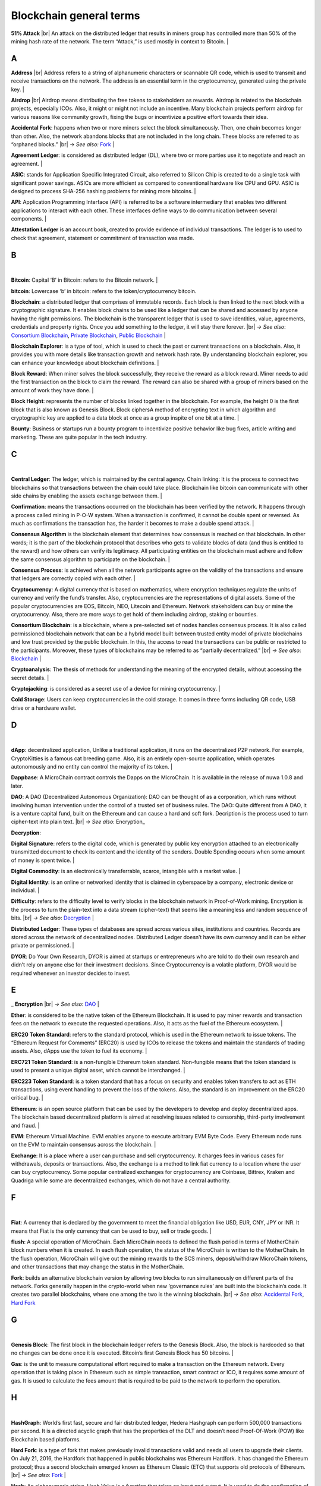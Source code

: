 .. |br| raw:: html

    <br/>


==========================
Blockchain general terms
==========================

**51% Attack** |br| An attack on the distributed ledger that results in miners group has controlled more than 50% of the mining hash rate of the network. The term “Attack,” is used mostly in context to Bitcoin.
|

A
---

**Address** |br|
Address refers to a string of alphanumeric characters or scannable QR code, which is used to transmit and receive transactions on the network. The address is an essential term in the cryptocurrency, generated using the private key.
|

**Airdrop** |br|
Airdrop means distributing the free tokens to stakeholders as rewards. Airdrop is related to the blockchain projects, especially ICOs. Also, it might or might not include an incentive. Many blockchain projects perform airdrop for various reasons like community growth, fixing the bugs or incentivize a positive effort towards their idea.

.. _Accidental Fork:

**Accidental Fork**: happens when two or more miners select the block simultaneously. Then, one chain becomes longer than other. Also, the network abandons blocks that are not included in the long chain. These blocks are referred to as “orphaned blocks.” |br| *→ See also:* Fork_
|

**Agreement Ledger**: is considered as distributed ledger (DL), where two or more parties use it to negotiate and reach an agreement.
|

**ASIC**: stands for Application Specific Integrated Circuit, also referred to Silicon Chip is created to do a single task with significant power savings. ASICs are more efficient as compared to conventional hardware like CPU and GPU. ASIC is designed to process SHA-256 hashing problems for mining more bitcoins.
|

**API**: Application Programming Interface (API) is referred to be a software intermediary that enables two different applications to interact with each other. These interfaces define ways to do communication between several components.
|

**Attestation Ledger** is an account book, created to provide evidence of individual transactions. The ledger is to used to check that agreement, statement or commitment of transaction was made.

B
---
|

**Bitcoin**: Capital ‘B’ in Bitcoin: refers to the Bitcoin network.
|

**bitcoin**: Lowercase ‘b’ in bitcoin: refers to the token/cryptocurrency bitcoin.

.. _Blockchain:

**Blockchain**: a distributed ledger that comprises of immutable records. Each block is then linked to the next block with a cryptographic signature. It enables block chains to be used like a ledger that can be shared and accessed by anyone having the right permissions. The blockchain is the transparent ledger that is used to save identities, value, agreements, credentials and property rights. Once you add something to the ledger, it will stay there forever. |br| *→ See also*: `Consortium Blockchain`_, `Private Blockchain`_, `Public Blockchain`_
|

**Blockchain Explorer**: is a type of tool, which is used to check the past or current transactions on a blockchain. Also, it provides you with more details like transaction growth and network hash rate. By understanding blockchain explorer, you can enhance your knowledge about blockchain definitions.
|

**Block Reward**: When miner solves the block successfully, they receive the reward as a block reward. Miner needs to add the first transaction on the block to claim the reward. The reward can also be shared with a group of miners based on the amount of work they have done.
|

**Block Height**: represents the number of blocks linked together in the blockchain. For example, the height 0 is the first block that is also known as Genesis Block.
Block ciphersA method of encrypting text in which algorithm and cryptographic key are applied to a data block at once as a group inspite of one bit at a time.
|

**Bounty**: Business or startups run a bounty program to incentivize positive behavior like bug fixes, article writing and marketing. These are quite popular in the tech industry.

C
---
|

**Central Ledger**: The ledger, which is maintained by the central agency. Chain linking: It is the process to connect two blockchains so that transactions between the chain could take place. Blockchain like bitcoin can communicate with other side chains by enabling the assets exchange between them.
|

**Confirmation**: means the transactions occurred on the blockchain has been verified by the network. It happens through a process called mining in P-O-W system. When a transaction is confirmed, it cannot be double spent or reversed. As much as confirmations the transaction has, the harder it becomes to make a double spend attack.
|

**Consensus Algorithm**  is the blockchain element that determines how consensus is reached on that blockchain. In other words; it is the part of the blockchain protocol that describes who gets to validate blocks of data (and thus is entitled to the reward) and how others can verify its legitimacy. All participating entities on the blockchain must adhere and follow the same consensus algorithm to participate on the blockchain.
|

**Consensus Process**: is achieved when all the network participants agree on the validity of the transactions and ensure that ledgers are correctly copied with each other.
|

**Cryptocurrency**: A digital currency that is based on mathematics, where encryption techniques regulate the units of currency and verify the fund’s transfer. Also, cryptocurrencies are the representations of digital assets. Some of the popular cryptocurrencies are EOS, Bitcoin, NEO, Litecoin and Ethereum. Network stakeholders can buy or mine the cryptocurrency. Also, there are more ways to get hold of them including airdrop, staking or bounties.

.. _Consortium Blockchain:

**Consortium Blockchain**: is a blockchain, where a pre-selected set of nodes handles consensus process. It is also called permissioned blockchain network that can be a hybrid model built between trusted entity model of private blockchains and low trust provided by the public blockchain. In this, the access to read the transactions can be public or restricted to the participants. Moreover, these types of blockchains may be referred to as “partially decentralized.” |br| *→ See also*: Blockchain_
|

**Cryptoanalysis**: The thesis of methods for understanding the meaning of the encrypted details, without accessing the secret details.
|

**Cryptojacking**: is considered as a secret use of a device for mining cryptocurrency.
|

**Cold Storage**: Users can keep cryptocurrencies in the cold storage. It comes in three forms including QR code, USB drive or a hardware wallet.

D
---
|

**dApp**: decentralized application, Unlike a traditional application, it runs on the decentralized P2P network. For example, CryptoKitties is a famous cat breeding game. Also, it is an entirely open-source application, which operates autonomously and no entity can control the majority of its token.
|

**Dappbase**: A MicroChain contract controls the Dapps on the MicroChain. It is available in the release of nuwa 1.0.8 and later. 

.. _DAO:

**DAO**: A DAO (Decentralized Autonomous Organization): DAO can be thought of as a corporation, which runs without involving human intervention under the control of a trusted set of business rules.
The DAO: Quite different from A DAO, it is a venture capital fund, built on the Ethereum and can cause a hard and soft fork.
Decription is the process used to turn cipher-text into plain text. |br| *→ See also*: Encryption_

.. _Decryption:

**Decryption**:

**Digital Signature**: refers to the digital code, which is generated by public key encryption attached to an electronically transmitted document to check its content and the identity of the senders.
Double Spending occurs when some amount of money is spent twice.
|

**Digital Commodity**: is an electronically transferrable, scarce, intangible with a market value.
|

**Digital Identity**: is an online or networked identity that is claimed in cyberspace by a company, electronic device or individual.
|

**Difficulty**: refers to the difficulty level to verify blocks in the blockchain network in Proof-of-Work mining.
Encryption is the process to turn the plain-text into a data stream (cipher-text) that seems like a meaningless and random sequence of bits. |br| *→ See also*: Decryption_
|

**Distributed Ledger**: These types of databases are spread across various sites, institutions and countries. Records are stored across the network of decentralized nodes. Distributed Ledger doesn’t have its own currency and it can be either private or permissioned.
|

**DYOR**: Do Your Own Research, DYOR is aimed at startups or entrepreneurs who are told to do their own research and didn’t rely on anyone else for their investment decisions. Since Cryptocurrency is a volatile platform, DYOR would be required whenever an investor decides to invest.

E
---

_ **Encryption** |br| *→ See also*: DAO_
|

**Ether**: is considered to be the native token of the Ethereum Blockchain. It is used to pay miner rewards and transaction fees on the network to execute the requested operations. Also, it acts as the fuel of the Ethereum ecosystem.
|

**ERC20 Token Standard**: refers to the standard protocol, which is used in the Ethereum network to issue tokens. The “Ethereum Request for Comments” (ERC20) is used by ICOs to release the tokens and maintain the standards of trading assets. Also, dApps use the token to fuel its economy.
|

**ERC721 Token Standard**: is a non-fungible Ethereum token standard. Non-fungible means that the token standard is used to present a unique digital asset, which cannot be interchanged.
|

**ERC223 Token Standard**: is a token standard that has a focus on security and enables token transfers to act as ETH transactions, using event handling to prevent the loss of the tokens. Also, the standard is an improvement on the ERC20 critical bug.
|

**Ethereum**: is an open source platform that can be used by the developers to develop and deploy decentralized apps. The blockchain based decentralized platform is aimed at resolving issues related to censorship, third-party involvement and fraud.
|

**EVM**: Ethereum Virtual Machine. EVM enables anyone to execute arbitrary EVM Byte Code. Every Ethereum node runs on the EVM to maintain consensus across the blockchain.
|

**Exchange**: It is a place where a user can purchase and sell cryptocurrency. It charges fees in various cases for withdrawals, deposits or transactions. Also, the exchange is a method to link fiat currency to a location where the user can buy cryptocurrency. Some popular centralized exchanges for cryptocurrency are Coinbase, Bittrex, Kraken and Quadriga while some are decentralized exchanges, which do not have a central authority.

F
---
|

**Fiat**: A currency that is declared by the government to meet the financial obligation like USD, EUR, CNY, JPY or INR. It means that Fiat is the only currency that can be used to buy, sell or trade goods.
|

**flush**: A special operation of MicroChain. Each MicroChain needs to defined the flush period in terms of MotherChain block numbers when it is created. In each flush operation, the status of the MicroChain is written to the MotherChain. In the flush operation, MicroChain will give out the mining rewards to the SCS miners, deposit/withdraw MicroChain tokens, and other transactions that may change the status in the MotherChain.

.. _Fork:

**Fork**: builds an alternative blockchain version by allowing two blocks to run simultaneously on different parts of the network. Forks generally happen in the crypto-world when new ‘governance rules’ are built into the blockchain’s code. It creates two parallel blockchains, where one among the two is the winning blockchain. |br| *→ See also*: `Accidental Fork`_, `Hard Fork`_

G
---
|

**Genesis Block**: The first block in the blockchain ledger refers to the Genesis Block. Also, the block is hardcoded so that no changes can be done once it is executed. Bitcoin’s first Genesis Block has 50 bitcoins.
|

**Gas**: is the unit to measure computational effort required to make a transaction on the Ethereum network. Every operation that is taking place in Ethereum such as simple transaction, smart contract or ICO, it requires some amount of gas. It is used to calculate the fees amount that is required to be paid to the network to perform the operation.

H
---
|

**HashGraph**: World’s first fast, secure and fair distributed ledger, Hedera Hashgraph can perform 500,000 transactions per second. It is a directed acyclic graph that has the properties of the DLT and doesn’t need Proof-Of-Work (POW) like Blockchain based platforms.

.. _Hard Fork:

**Hard Fork**: is a type of fork that makes previously invalid transactions valid and needs all users to upgrade their clients. On July 21, 2016, the Hardfork that happened in public blockchains was Ethereum Hardfork. It has changed the Ethereum protocol; thus a second blockchain emerged known as Ethereum Classic (ETC) that supports old protocols of Ethereum. |br| *→ See also*: Fork_
|

**Hash**: An alphanumeric string, Hash Value is a function that takes an input and output. It is used to do the confirmation of coins’ transactions on the blockchain.
|

**Hot Wallet**: A Hot Wallet refers to a cryptocurrency wallet which is connected to the internet.
|

**Hyperledger**: Linux foundations hosted the blockchain project known as Hyperledger. An open-source platform, Hyperledger aims to bring collaborative effort from the blockchain experts in the market for the enhancement of Blockchain technology. It comprises various systems and tools for developing open-source blockchains.

I
---
|

**ICO**: Initial Coin Offering is a type of crowd fundings mechanism that is conducted on the blockchain. The core idea of an ICO is to fund new projects by pre-selling tokens to investors who are interested in the project.
|

**Immutable**: refers to an inability to be changed or altered over time. Immutable data once added to the blockchain cannot be changed by any entity involved in the blockchain network.

J
---

K
---

L
---
|

**Lightning Network**: It is the best solution to Bitcoin’s inherent scalability issues. It enables payments fastly using Smart Contracts functionality. Also, it allows cross-blockchain payments if both users use the same cryptographic hash function.
|

**Light Node**: A computer on the blockchain network that verifies a finite number of transactions relevant to its dealings using SPV (simplified payment verification) mode. |br| *→ See also*: Node_

M
---
|

**MicroChain**
|

**MicroChain Monitor**: SCS Monitor is a SCS node monitoring MicroChain status. MicroChain owner can use this SCS node to monitor MicroChain status and get data from MicroChain. Only the owner of MicroChain can add monitors.
|

**Mining**: Due to the cryptographic nature of cryptocurrencies, an enormous amount of computing power and specialized hardware would be required to verify the transactions. People who solve transactions get some cryptocurrency in exchange for computing power. The whole process is known as mining.
|

**Multi-Signature**: aka multisig, The addresses that enable several parties to need more than one key to authorize the transaction. These addresses have much higher resistance to theft.

N
---

.. _Node:

**Node**: refers to any computer, connecting to the blockchain network.
|

**Non-Fungible Token**: Special kind of cryptographic token that represents a unique digital asset, which is not interchangeable. It is in contrast to cryptocurrencies or utility tokens fungible in nature.

O
---
|

**Oracle**: helps to communicate data with Smart Contracts by connecting the blockchain and real world. The Oracle searches and checks events and provides such details to the smart contract on the blockchain.
|

**Off-Ledger Currency**: refers to the currency that is minted off-ledger and used on-ledger.
|

**On-Ledger Currency**: refers to the currency, which is minted on-ledger and utilized like Bitcoin.

P
---
|

**Peer-to-Peer**: aka P2P, refers to decentralized interactions held between two parties or more in a highly interconnected network. The participants involved in the peer-to-peer network can deal directly with each other via a single mediation point.
|

**Participant**: is the person who is responsible for accessing the ledger, reading the records and adding them to the Blockchain.
|

**Peer**: is responsible for maintaining the integrity and identity of the ledger.
|

**PoC**: (Proof-of-Concept).
|

**PoS**: (Proof-of-State).
|

**PoW**: (Proof-of-Work).

.. _Private Blockchain:

**Private Blockchain**: only allows authorized entities to send or receive transactions within the network. No one can write/read or audit the records stored on the private blockchain unless someone has permission to do. |br| *→ See also*: Blockchain_
|

**Private Key**:

.. _Public Blockchain:

**Public Blockchain**: is an open network which allows anyone from the world to send or receive transactions. |br| *→ See also*: Blockchain_
|

**Public Key**:

Q
---

R
---

.. _Ripple:

**Ripple**: is the payment method built on the distributed ledger, which can be used to transfer any cryptocurrency. It consists of gateways and payment nodes that are operated by authorities. |br| *→ See also*: XRP_
|

**Ring Signature**: refers to the cryptographic technology that offers a good level of anonymization on the blockchain. These signatures make sure that individual transaction outputs on the blockchain cannot be detected.
Replicated Ledger A ledger that has a one master copy of the data and multiple slave copies.

S
---
|

**Scalability**: A change in the scale for handling the demands of the network. It is referred to the ability of the blockchain’s project to manage future growth, network traffic and capacity.
|

**SCS**: Smart Contract Server (SCS) is used to form MicroChains_. It can do MicroChain mining and monitoring. One SCS can form multiple MicroChains.
|

**SCS pool**: A pool of SCSs with the same protocol to form one type of MicroChain. The protocol is defined in the SubChainProtocolBase.sol. The SCSs need to register itself into the pool by calling the deployed SubChainProtocolBase contract with paying some deposit. A MicroChain contract using the same protocol can pick up the SCSs and form the MicroChain. 
|

**Smart Contract**:

**Solidity**: is a programming language, which is designed to develop smart contracts. Solidity’s syntax is similar to JavaScript and intended to compile into bytecode for (EVM).
|

**SubChainProtocolBase**: A MotherChain contract defines the protocol for the SCSs to register and form a SCS pool.
|

**Subchainbase**: A MotherChain contract create the MicroChain by using the SCSs in the SCS pool. It requires the input 

T
---
|

**Testnet**: is the second block chain used by developers for testing new versions of client software without putting a real value at risk.
|

**Token**:

**Transaction**:

**Transaction Fee**: All cryptocurrency transactions include a small amount of transaction fee.

U
---
|

**Unpermissioned Ledgers**: means that no one can own these ledgers like Bitcoin have no sole owner. It allows anyone to add data to the ledger and for everyone in ownership of the ledger to have identical copies.

V
---
|

**Vnode**: Verification node (VNODE or V-node), is the application that running a full MOAC MotherChain node in the MOAC network. It can mine blocks in the network, transfer moac, perform the POW consensus, and pass MicroChains data in MOAC network. 
|

**VNODEProtocolBase**: A MotherChain contract defines the protocol for the VNODEs to register and pass data for MicroChains.
|

**VNODE pool**: A pool of VNODEs with the same protocol to pass data of the MicroChain. The protocol is defined in the VNODEProtocolBase.sol. The VNODEs need to register itself into the pool.

W
---
|

**Wallet**: is a file that contains a collection of private keys and communicates with the similar blockchain. Wallets hold keys, not coins. Also, it requires backups for security reasons.
|

**Wisper**: is a part of the Ethereum P2P protocol suite, which allows for messaging between users via the blockchain network. Whisper’s main task is to provide a communication protocol between dApps.

X
---

.. _XRP:

**XRP**: is the native cryptocurrency for the Ripple distributed ledger payment network that acts as a bridge currency to other currencies. |br| *→ See also*: Ripple_

Y
---

Z
---
